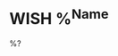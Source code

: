 * WISH %^{Name}
:PROPERTIES:
:Cost: %^{Cost}
:Artist: %^{Artist}
:Link:  %^{Link}
:Type:  %^{Type|Print|Canvas}
:END:

%?
